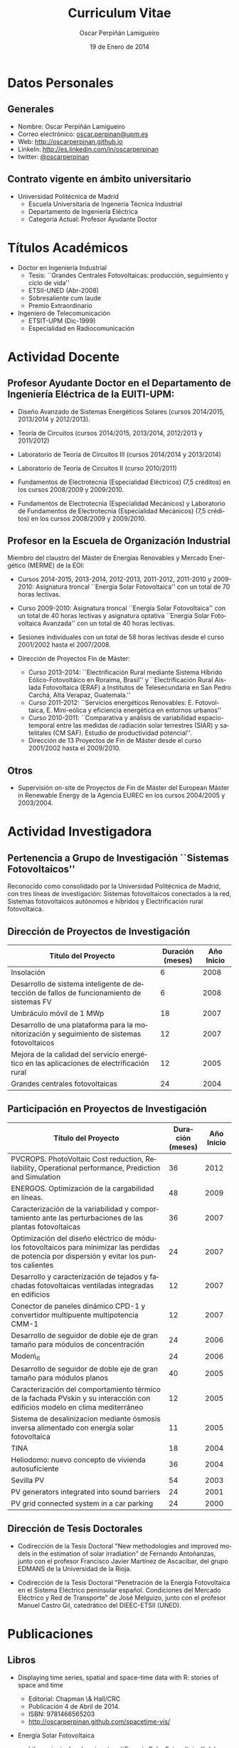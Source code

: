 #+TITLE: Curriculum Vitae
#+AUTHOR: Oscar Perpiñán Lamigueiro
#+DATE: 19 de Enero de 2014
#+OPTIONS:   H:3 num:t toc:nil \n:nil @:t ::t |:t ^:t -:t f:t *:t <:t
#+LANGUAGE:  es
#+LaTeX_CLASS: memoir-article
#+LATEX_HEADER: \usepackage{mathpazo}
#+LATEX_HEADER: \usepackage{memhfixc}
#+LATEX_HEADER: \usepackage{mempatch}
#+LATEX_HEADER: \usepackage{geometry}
#+LATEX_HEADER: \usepackage[usenames,dvipsnames]{xcolor}
#+LATEX_HEADER: \geometry{verbose,tmargin=2cm,bmargin=2cm,lmargin=2cm,rmargin=2cm}
#+LATEX_HEADER: \usepackage[spanish]{babel}
#+LATEX_HEADER: \hypersetup{bookmarks=true, breaklinks=true,pdftitle={Curriculum}, pdfauthor={Oscar Perpiñán Lamigueiro}, pdfnewwindow=true, colorlinks=true,linkcolor=Brown,citecolor=BrickRed, filecolor=black,urlcolor=Blue}           
#+LATEX_HEADER: \renewcommand{\thesection}{\arabic{section}}
#+LATEX_HEADER: \renewcommand{\thesubsection}{\arabic{section}.\arabic{subsection}}


* Datos Personales

** Generales

- Nombre: Oscar Perpiñán Lamigueiro
- Correo electrónico: [[mailto:oscar.perpinan@upm.es][oscar.perpinan@upm.es]]
- Web: [[http://oscarperpinan.github.io]]
- LinkeIn: [[http://es.linkedin.com/in/oscarperpinan]]
- twitter: [[https://twitter.com/oscarperpinan][@oscarperpinan]]


** Contrato vigente en ámbito universitario

- Universidad Politécnica de Madrid
  - Escuela Universitaria de Ingenería Técnica Industrial
  - Departamento de Ingeniería Eléctrica
  - Categoría Actual: Profesor Ayudante Doctor


* Títulos Académicos

- Doctor en Ingeniería Industrial
  - Tesis: ``Grandes Centrales Fotovoltaicas: producción,
     seguimiento y ciclo de vida''
  - ETSII-UNED (Abr-2008)
  - Sobresaliente cum laude
  - Premio Extraordinario

- Ingeniero de Telecomunicación
  - ETSIT-UPM (Dic-1999)
  - Especialidad en Radiocomunicación


* Actividad Docente

** Profesor Ayudante Doctor en el Departamento de Ingeniería Eléctrica de la EUITI-UPM:

- Diseño Avanzado de Sistemas Energéticos Solares (cursos 2014/2015, 2013/2014 y 2012/2013).

- Teoría de Circuitos (cursos 2014/2015, 2013/2014, 2012/2013 y 2011/2012)

- Laboratorio de Teoría de Circuitos III (cursos 2014/2014 y 2013/2014)

- Laboratorio de Teoría de Circuitos II (curso 2010/2011)

- Fundamentos de Electrotecnia (Especialidad Eléctricos) (7,5 créditos) en los cursos 2008/2009 y 2009/2010.

- Fundamentos de Electrotecnia (Especialidad Mecánicos) y Laboratorio de Fundamentos de Electrotecnia (Especialidad Mecánicos) (7,5 créditos) en los cursos 2008/2009 y 2009/2010.


** Profesor en la Escuela de Organización Industrial

Miembro del claustro del Máster de Energías Renovables y Mercado Energético (MERME) de la EOI:

- Cursos 2014-2015, 2013-2014, 2012-2013, 2011-2012, 2011-2010 y 2009-2010: Asignatura troncal ``Energía Solar Fotovoltaica'' con un total de 70 horas lectivas.

- Curso 2009-2010: Asignatura troncal ``Energía Solar Fotovoltaica'' con un total de 40 horas lectivas y asignatura optativa ``Energía Solar Fotovoltaica Avanzada'' con un total de 40 horas lectivas. 

- Sesiones individuales con un total de 58 horas lectivas desde el curso 2001/2002 hasta el 2007/2008.

- Dirección de Proyectos Fin de Máster:

  - Curso 2013-2014: ``Electrificación Rural mediante Sistema Híbrido Eólico-Fotovoltáico en Roraima, Brasil'' y ``Electrificación Rural Aislada Fotovoltaica (ERAF) a Institutos de Telesecundaria en San Pedro Carchá, Alta Verapaz, Guatemala.''
  - Curso 2011-2012: ``Servicios energéticos Renovables: E. Fotovoltaica, E. Mini-eólica y eficiencia energética en entornos urbanos''
  - Curso 2010-2011: ``Comparativa y análisis de variabilidad espacio-temporal entre las medidas de radiación solar terrestres (SIAR) y satelitales (CM SAF). Estudio de productividad potencial''.
  - Dirección de 13 Proyectos de Fin de Máster desde el curso 2001/2002 hasta el 2009/2010.
  

** Otros

- Supervisión on-site de Proyectos de Fin de Máster del European Máster in Renewable Energy de la Agencia EUREC en los cursos 2004/2005 y 2003/2004.
  

* Actividad Investigadora

** Pertenencia a Grupo de Investigación ``Sistemas Fotovoltaicos''

Reconocido como consolidado por la Universidad Politécnica de
Madrid, con tres líneas de investigación: Sistemas fotovoltaicos
conectados a la red, Sistemas fotovoltaicos autónomos e híbridos y
Electrificación rural fotovoltaica.


** Dirección de Proyectos de Investigación
#+ATTR_LaTeX: :align p{110mm}|p{17mm}|p{25mm}
| Título del Proyecto                                                                         | Duración (meses) | Año Inicio |
|---------------------------------------------------------------------------------------------+------------------+------------|
| Insolación                                                                                  |                6 |       2008 |
| Desarrollo de sistema inteligente de detección de fallos de funcionamiento de sistemas FV   |                6 |       2008 |
| Umbráculo móvil de 1 MWp                                                                    |               18 |       2007 |
| Desarrollo de una plataforma para la monitorización y seguimiento de sistemas fotovoltaicos |               12 |       2007 |
| Mejora de la calidad del servicio energético en las aplicaciones de electrificación rural   |               12 |       2005 |
| Grandes centrales fotovoltaicas                                                             |               24 |       2004 |


** Participación en Proyectos de Investigación

#+ATTR_LaTeX: :environment longtable :align p{110mm}|p{17mm}|p{25mm}
| Título del Proyecto                                                                                                                             | Duración (meses) | Año Inicio |
|-------------------------------------------------------------------------------------------------------------------------------------------------+------------------+------------|
| PVCROPS. PhotoVoltaic Cost reduction, Reliability, Operational performance, Prediction and Simulation                                           |               36 |       2012 |
| ENERGOS. Optimización de la cargabilidad en líneas.                                                                                             |               48 |       2009 |
| Caracterización de la variabilidad y comportamiento ante las perturbaciones de las plantas fotovoltaicas                                        |               36 |       2007 |
| Optimización del diseño eléctrico de módulos fotovoltaicos para minimizar las perdidas de potencia por dispersión y evitar los puntos calientes |               24 |       2007 |
| Desarrollo y caracterización de tejados y fachadas fotovoltaicas ventiladas integradas en edificios                                             |               12 |       2007 |
| Conector de paneles dinámico CPD-1 y convertidor multipuente multipotencia CMM-1                                                                |               12 |       2007 |
| Desarrollo de seguidor de doble eje de gran tamaño para módulos de concentración                                                                |               24 |       2006 |
| Moden\_II                                                                                                                                       |               24 |       2006 |
| Desarrollo de seguidor de doble eje de gran tamaño para módulos planos                                                                          |               40 |       2005 |
| Caracterización del comportamiento térmico de la fachada PVskin y su interacción con edificios modelo en clima mediterráneo                     |               12 |       2005 |
| Sistema de desalinizacion mediante ósmosis inversa alimentado con energía solar fotovoltaica                                                    |               11 |       2005 |
| TINA                                                                                                                                            |               18 |       2004 |
| Heliodomo: nuevo concepto de vivienda autosuficiente                                                                                            |               36 |       2004 |
| Sevilla PV                                                                                                                                      |               54 |       2003 |
| PV generators integrated into sound barriers                                                                                                    |               24 |       2001 |
| PV grid connected system in a car parking                                                                                                       |               24 |       2000 |


** Dirección de Tesis Doctorales 

- Codirección de la Tesis Doctoral "New methodologies and improved
  models in the estimation of solar irradiation" de Fernando
  Antoñanzas, junto con el profesor Francisco Javier Martínez de
  Ascacíbar, del grupo EDMANS de la Universidad de la Rioja.

- Codirección de la Tesis Doctoral "Penetración de la Energía
  Fotovoltaica en el Sistema Eléctrico peninsular español. Condiciones
  del Mercado Eléctrico y Red de Transporte" de José Melguizo, junto
  con el profesor Manuel Castro Gil, catedrático del DIEEC-ETSII
  (UNED).

  
* Publicaciones

** Libros

- Displaying time series, spatial and space-time data with R: stories of space and time
  - Editorial: Chapman \& Hall/CRC
  - Publicación 4 de Abril de 2014.
  - ISBN: 9781466565203
  - http://oscarperpinan.github.com/spacetime-vis/

- Energía Solar Fotovoltaica
  
  - Libro principal en la asignatura ``Energía Solar
    Fotovoltaica'' del Máster de Energías Renovables y Mercado
    Energético de la EOI.
  - Publicado online con licencia Creative Commons.
  - [[http://oscarperpinan.github.com/esf]]

- Diseño de Sistemas Fotovoltaicos
  
  - Autores: Perpiñán O., Castro Gil M.A. y Colmenar A.
  - 1ª Edición, 2012
  - Editorial: Promotora General de Estudios, S.A.
  - ISBN: 978-84-95693-72-3
  
- Sistemas de bombeo eólicos y fotovoltaicos
  
  - Autor/es: Castro Gil, Manuel-Alonso y otros
  - Colección: Monografías de Energías Renovables
  - Editorial: Promotora General de Estudios, S.A.
  - ISBN: 84-95693-67-9
  
- Energía eólica
  
  - Autor/es: Colmenar Santos, Antonio y otros
  - Colección: Monografías de Energías Renovables
  - Publicación: Promotora General de Estudios, S.A.
  - ISBN: 84-86505-69-3
  

** Artículos
*** Revistas Internacionales
Disponibles en [[http://oscarperpinan.github.io/#papers]]

- F. Antonanzas-Torres, A. Sanz-Garcia, F. J. Martínez-de-Pisón,
  *O. Perpiñán*, J. Polo, Towards downscaling of aerosol gridded
  dataset for improving solar resource assessment. Application to
  Spain, Renewable Energy, Volume 71, November 2014, Pages 534-544,
  10.1016/j.renene.2014.06.010.

- F. Antonanzas Torres, F. J. Martínez de Pisón , J. Antonanzas ,
  *O. Perpiñán*, Downscaling of global solar irradiation in R, 2013.
  http://arxiv.org/abs/1311.7235.

- F. Antonanzas-Torres, A. Sanz-Garcia, F.J. Martínez-de-Pisón,
  *O. Perpiñán*, Evaluation and improvement of empirical models of
  global solar irradiation: Case study northern Spain, Renewable
  Energy, Volume 60, December 2013, Pages 604-614, ISSN 0960-1481,
  10.1016/j.renene.2013.06.008.

- F. Antoñanzas, F. Cañizares, *O. Perpiñán*, Comparative assessment of
  global irradiation from a satellite estimate model (CM SAF) and
  on-ground measurements (SIAR): a Spanish case study, Renewable and
  Sustainable Energy Reviews, Volume 21, May 2013, Pages 248-261,
  10.1016/j.rser.2012.12.033.

- *O. Perpiñán*, J. Marcos, E. Lorenzo, Electrical Power Fluctuations in
  a Network of DC/AC inverters in a Large PV Plant: relationship
  between correlation, distance and time scale, Solar Energy, Volume
  88, February 2013, 10.1016/j.solener.2012.1.

- *O. Perpiñán*, M.A. Sánchez-Urán, F. Álvarez, J. Ortego, F. Garnacho,
  Signal analysis and feature generation for pattern identification of
  partial discharges in high-voltage equipment, Electric Power Systems
  Research, 2013, 95:C (56-65), 10.1016/j.epsr.2012.08.016.

- *O. Perpiñán*, solaR: Solar Radiation and Photovoltaic Systems with R,
  Journal of Statistical Software, 2012. 50(9), (1-32).

- *O. Perpiñán*, Cost of energy and mutual shadows in a two-axis
  tracking PV system, Renewable Energy, 2011,
  doi:10.1016/j.renene.2011.12.001.

- *O. Perpiñán* y E. Lorenzo, Analysis and synthesis of the
  variability of irradiance and PV power time series with the wavelet
  transform, Solar Energy, 85:1 (188-197), 2010,
  doi:10.1016/j.solener.2010.08.013).

- *O. Perpiñán*, Statistical analysis of the performance and
  simulation of a two-axis tracking PV system, Solar Energy,
  83:11(2074–2085), 2009, doi:10.1016/j.solener.2009.08.008.

- *O. Perpiñán*, E. Lorenzo, M. A. Castro, y R. Eyras. Energy payback
  time of grid connected pv systems: comparison between tracking and
  fixed systems. Progress in Photovoltaics: Research and Applications,
  17:137-147, 2009.

- *O. Perpiñán*, E. Lorenzo, M. A. Castro, y R. Eyras. On the
  complexity of radiation models for PV energy production
  calculation. Solar Energy, 82:2 (125-131), 2008.

- *O. Perpiñán*, E. Lorenzo, y M. A. Castro. On the calculation of
  energy produced by a PV grid-connected system. Progress in
  Photovoltaics: Research and Applications, 15(3):265–274, 2007.

*** Revistas Nacionales

- Fernando Garnacho Vecino, Miguel Ángel Sánchez-Urán González, Javier
        Ortego La Moneda, F. Alvarez, *O. Perpiñán*,
        Revisión periódica del estado del aislamiento de los cables de
        AT mediante medidas de DPs on line, Energía: Ingeniería
        energética y medioambiental, ISSN 0210-2056, Año nº 37, Nº
        230, 2011, págs. 38-46.

- *O. Perpiñán*, E. Lorenzo, M.A. Castro, Estimación de sombras mutuas
  entre seguidores y optimización de separaciones, Era Solar, ISSN
  0212-4157, Nº. 131, 2006 , págs. 28-37

- *O. Perpiñán*, M.A. Castro, E. Lorenzo, Análisis y
  comparación de funcionamiento de grandes plantas: photocampa y forum
  Energía: Ingeniería energética y medioambiental, ISSN 0210-2056, Año
  nº 32, Nº 190, 2006, págs. 63-68

- J. Carretero, L. Mora-López, *O. Perpiñán*, A. Pereña, Mariano Sidrach
  de Cardona Ortín, I. Martínez, M. Aritio, Parque tecnológico de
  Andalucía: tecnología OPC. Monitorización wireless de una
  instalación fotovoltaica de 56 kWp, Era solar: Energías renovables,
  ISSN 0212-4157, Nº. 127, 2005, págs. 56-65.

- Arancha Perpiñán Lamigueiro, *O. Perpiñán*, Elena Carmen
  Horno, Bombeo de agua para riego con energía solar fotovoltáica:
  sistemas de bombeo solar directo Riegos y drenajes XXI, ISSN
  0213-3660, Nº 144, 2005, págs. 68-74

- *O. Perpiñán*, R. Eyras, D. Jiménez, Antonio Gómez
        Avilés-Casco, Sistemas fotovoltaicos en el Parque de las
        Ciencias de Granada Era solar: Energías renovables, ISSN
        0212-4157, Nº. 104, 2001, págs. 16-21


* Comunicaciones y Ponencias Presentadas a Congresos


** Congresos Internacionales
#+ATTR_LATEX: :environment longtable :align p{87mm}|p{30mm}|p{15mm}|p{30mm}
    | Titulo                                                                                                             | Lugar     | Fecha     | Entidad Organizadora |
    |--------------------------------------------------------------------------------------------------------------------+-----------+-----------+----------------------|
    | Downscaling of Solar Irradiation from Satellite Models                                                             | Logroño   | Jul. 2013 | AEIPRO               |
    | New Procedure to Determine Insulation Condition of High Voltage Equipment by Means of {PD} Measurements in Service | Francia   | 2012      | CIGRE                |
    | PD monitoring system of HV cable                                                                                   | Francia   | Jun. 2011 | Jicable              |
    | PV solar tracking systems analysis                                                                                 | Italia    | Sep. 2007 | WIP                  |
    | A real case of building integrated PV. Isofoton offices in Malaga                                                  | Alemania  | Sep. 2006 | WIP                  |
    | Analysis and comparison of performance of large plants: Photocampa and Forum                                       | Barcelona | Jun. 2005 | WIP                  |
    | PV pumping systems: cases of study                                                                                 | Francia   | Jun. 2004 | WIP                  |
    | PV soundless- world record along the highway: a PV sound barrier with 500 kwp and ceramic based pv modules         | Francia   | Jun. 2004 | WIP                  |
    | Forum solar: a large pergola for forum                                                                             | Francia   | Jun. 2004 | WIP                  |
    | Architecture and PV: discussion and experiences                                                                    | Francia   | Jun. 2004 | WIP                  |
    | PV pumping systems: cases of study                                                                                 | Tailandia | Ene. 2004 | PVSEC Comittee       |
    | Architectural integration of grid connected photovoltaic systems for schools in coslada                            | Japon     | Mayo 2003 | WCPEC3               |
    | Photocampa: design and performance of the PV system                                                                | Japon     | Mayo 2003 | WCPEC3               |
    | FIVE project-integration of pv systems on health emergency vehicles- results and conclusions                       | Italia    | Oct. 2002 | WIP-ETA              |
    | PVSoundless: large PV sound barrier along a railway                                                                | Italia    | Jun. 2002 | ISES                 |
    | Integration of PV systems on health emergency vehicles. FIVE project                                               | Alemania  | Oct. 2001 | WIP                  |
    | Photocampa: PV system integrated into a large car park                                                             | Alemania  | Oct. 2001 | WIP                  |
    | PV pergola for the chapel of men                                                                                   | Alemania  | Oct. 2001 | WIP                  |
    | Special module types for pv systems in high-profile buildings                                                      | Alemania  | Oct. 2001 | WIP                  |

    
** Congresos nacionales
#+ATTR_LATEX: :environment longtable :align p{87mm}|p{30mm}|p{15mm}|p{30mm}
    | Título                                                                                                                          | Lugar     | Fecha     | Entidad Organizadora |
    |---------------------------------------------------------------------------------------------------------------------------------+-----------+-----------+----------------------|
    | Comparativa y análisis de variabilidad espacial entre medidas de radiación solar terrestre y satelital                          | Madrid    | Nov. 2011 | AUR                  |
    | solaR: geometría, radiación y energía solar en R                                                                                | Madrid    | Nov. 2011 | AUR                  |
    | Datos geográficos de tipo raster en R                                                                                           | Madrid    | Nov. 2011 | AUR                  |
    | Instalación de energía solar en la nueva fabrica de Isofoton en el PTA de Málaga                                                | Málaga    | Jun. 2005 | AEIPRO               |
    | Solarizate: proyecto escuelas solares de Greenpeace-IDAE                                                                        | Vigo      | Sep. 2004 | Univ. Vigo           |
    | Sistema solar térmico y fotovoltaico en hotel urbano                                                                            | Vigo      | Sep. 2004 | Univ. Vigo           |
    | Centrales híbridas solar-diesel: nuestra experiencia                                                                            | Vigo      | Sep. 2004 | Univ. Vigo           |
    | Fachada doble fotovoltaica ``PVskin'': prototipos, investigación y desarrollo                                                   | Vigo      | Sep. 2004 | Univ. Vigo           |
    | Experiencia en sistemas de bombeo solar y simulación matemática de bombeos solares con equipos estándar                         | Vigo      | Sep. 2004 | Univ. Vigo           |
    | Monitorización wireless de instalación fotovoltaica de 56 kWp en el parque tecnológico de Andalucia basada en la tecnología OPC | Vigo      | Sep. 2004 | Univ. Vigo           |
    | Instalación de energía solar térmica con maquina de absorción                                                                   | Pamplona  | Oct. 2003 | AEIPRO               |
    | Ósmosis inversa alimentada mediante energía solar fotovoltaica                                                                  | Pamplona  | Oct. 2003 | AEIPRO               |
    | Photocampa: sistema fotovoltaico integrado en estructura de aparcamiento                                                        | Barcelona | Oct. 2002 | AEIPRO               |



* Desarrollos


- solaR ([[http://oscarperpinan.github.io/solar/]]): paquete software basado
  en R compuesto por un conjunto de funciones destinadas al calculo de
  la radiación solar incidente en sistemas fotovoltaicos y a la
  simulacion del funcionamiento de diferentes aplicaciones de esta
  tecnologia energética. En la versión actual de este paquete se
  incluyen funciones que permiten realizar todas las etapas de cálculo
  desde la radiación global en el plano horizontal hasta la
  productividad final de sistemas fotovoltaicos de conexión a red y de
  bombeo.

- rasterVis ([[http://oscarperpinan.github.io/rastervis/]]): paquete software
  basado en R para la visualización e interacción gráfica de datos
  espaciales masivos.

- pdCluster (http://pdcluster.r-forge.r-project.org/): paquete
  software basado en R para la cuantificación, clasificación y
  análisis de importancia de variables de señales de descargas
  parciales en equipos de Alta Tensión.

- pxR (http://pxr.r-forge.r-project.org/): paquete software basado en
  R para la manipulación de fuentes de datos basadas en el formato
  PC-Axis, habitualmente empleado por instituciones nacionales e
  internacionales para la publicación de información.



* Cursos y Seminarios Impartidos

- Ponencia "Data Visualization with R" dentro del Máster "Data Driven
  Methods in Environmental Management and Conservation" del Instituto
  de Empresa (Febrero, 2013).

- Curso "Introducción a R" (8 horas) para profesores de la UNED (Marzo
  2013).

- Curso "R avanzado" (8 horas) para profesores de la UNED (Marzo
  2013).

- Participacion en las ediciones 2012/2013, 2011/2012, 2010/2011 y 2010/2009 del Master
   propio de Energías Renovables y Medio Ambiente de la UPM,
   organizado por la EUITI-UPM, impartiendo el tema ``Diseño de
   plantas FV con seguimiento solar'' con una duración de 4,5
   horas.

- Curso ``Instalaciones de energía solar'', impartido del 15/09/10
   al 16/10/11 con una duración de 109 horas, organizado por la
   ETSI-Montes-UPM, impartiendo el modulo ``Sistemas fotovoltaicos
   conectados a red'', con una duración de 5 horas.

- Formación a distancia sobre Diseño y Optimización de Sistemas
   Fotovoltaicos al responsable de Sistemas Solares de la empresa
   MENA. Este proceso de formación, con una duración de 6 meses,
   se ha basado en las potencialidades del paquete software solaR,
   reseñado anteriormente.

- Curso ``Técnico en energías renovables'', impartido del 01/09/09
   al 27/10/09 con una duración de 200 horas, organizado por la
   EUITI-UPM, impartiendo el modulo ``Sistemas fotovoltaicos
   conectados a red'', con una duración de 5 horas.

- Curso ``Instalaciones de energía solar'', impartido del 15/09/09
   al 16/10/09 con una duración de 109 horas, organizado por la
   ETSI-Montes-UPM, impartiendo el modulo ``Sistemas fotovoltaicos
   conectados a red'', con una duración de 5 horas.

- Curso ``Técnico en instalaciones solares en edificios'',
   impartido del 01/09/09 al 15/10/09, organizado por la
   EUITI-UPM, impartiendo el módulo ``Sistemas fotovoltaicos
   conectados a red'', con una duración de 25 horas.

- Participacion en el curso ``Técnico en instalaciones
   fotovoltaicas y eolicas'', impartido del 06/10/09 al 04/12/09,
   organizado por la EUITI-UPM, impartiendo el módulo ``Sistemas
   fotovoltaicos conectados a red'', con una duración de 15 horas.

- Participacion en el curso ``Energías renovables'', ediciones
   2011/2012, 2010/2011 y 2009/2010, con una duración de 200
   horas, organizado por la ETSI-Montes-UPM, impartiendo el módulo
   ``Energía solar fotovoltaica'', con una duración de 5 horas.



* Cursos y Seminarios recibidos

/(Ordenados por duración)/


- Experto Universitario en Métodos Avanzados de Estadística
   Aplicada (UNED, 2009/2010, 625 horas)

- Aplicación de las energías renovables (ETSII-UPC, 2001/2002, 300
   horas)

- Caracterización de la radiación solar como recurso energético
   (CIEMAT, 2006, 30 horas)

- Prevención de riesgos laborales Baja Tensión y proximidad Alta
   Tensión (CEFOIM, 2008, 30 horas)

- Estadística en la investigación experimental (ICE-UPM, 2010, 28
   horas)

- Estadística comparativa y de investigación para uno y dos grupos
   de muestras (ICE-UPM, 2009, 24 horas)

- Habilidades de negociación (Criteria, 2004, 20 horas)

- Curso eléctrico de Media Tensión (Pedro Giner Editorial, 2003,
   18 horas)

- Introduction to mathematical optimization techniques applied to
   power systems generation operation planning (Universidad
   Pontificia de Comillas, 2003, 20 horas)

- Rechargeable batteries (OTTI Kolleg, 2002, 20 horas)

- Wavelets en Estadística (ICE-UPM, 2010, 8 horas)



* Becas, Ayudas y Premios recibidos

- Premio Extraordinario de Doctorado.


* Actividad en Empresas y Profesión Libre


- Octubre 2010- Enero 2009: Ejercicio libre de la profesión:
   consultoría sobre diseño y análisis de funcionamiento de
   sistemas fotovoltaicos.

- Diciembre 2008- Enero 2007: Subdirector Técnico de ISOFOTON
  
  - Responsable de las Áreas de I+D+i, Producto BOS y Difusión
     Técnica
  - Equipo compuesto por 10 personas.
  

- Enero 2007-Mayo 2002: Gerente de Ingeniería (Dpto. Técnico de
   ISOFOTON)
  
  - Responsable de ofertas técnicas, diseño de proyectos y
     proyectos de ejecución.
  - Equipo compuesto por 7 personas.
  

- Mayo 2002-Noviembre 2001: Gerente de Instalaciones
   (Dpto. Técnico de ISOFOTON)
  
  - Responsable de gestión y dirección de proyectos, y jefatura de
     obras.
  - Equipo compuesto por 7 personas.
  

- Noviembre 2001-Marzo 2000: Ingeniero de Proyectos (Dpto. Técnico
   de ISOFOTON)



* Otros Méritos Docentes o de Investigación

- Acreditación de la Agencia Nacional de Evaluación de la Calidad y
  Acreditación (ANECA) para la figura de Profesor Titular de
  Universidad.

- Evaluación positiva por la Agencia Nacional de Evaluación de la
  Calidad y Acreditación (ANECA) para la figura de Profesor Contratado
  Doctor, Profesor Ayudante Doctor y Profesor de Universidad Privada.

- Evaluación positiva por la Agencia de Calidad, Acreditación y
  Prospectiva de las Universidades de Madrid (ACAP) para la figura de
  Profesor Contratado Doctor y Profesor Ayudante Doctor.

- Evaluación favorable de la actividad docente según el programa
  DOCENTIA de la ANECA durante el período comprendido entre noviembre
  de 2008 y junio de 2011.

- Revisor para la revista /Solar Energy/.

- Revisor para la revista /Journal of Solar Engineering/.

- Revisor para la revista /IET Renewable Power Generation/.

- Presidente del Comité Organizador y miembro del Comité Científico de
  las III Jornadas de Usuarios de R (http://r-es.org/III%2BJornadas).

- Miembro del Comité Científico de las IV Jornadas de Usuarios de
   R (http://r-es.org/IV%2BJornadas).

- Vocal de la Asociación de Usuarios de R.

- Miembro del tribunal de la tesis doctoral ``Energía solar
   fotovoltaica: competitividad y evaluación económica,
   comparativa y modelos'' defendida por D. Eduardo Collado
   Fernández, calificada con ``Sobresaliente cum laude''.

- Miembro de la Comisión Técnica de la Asociación de la Industria
   Fotovoltaica (ASIF) hasta Diciembre del 2008.

- Miembro del grupo GT C del Comité de Normalización SC82 hasta
   Diciembre del 2008.


# * Diligencia de Curriculum

# El abajo firmante D. Oscar Perpiñán Lamigueiro,
# ## Nº. de Registro de Personal 5073216257-Y200200064, Profesor
# ## Asociado,
# se responsabiliza de la veracidad de los datos en el presente
# curriculum, comprometiéndose a aportar, en su caso, las pruebas
# documentales que le sean requeridas.
# ## \vspace{10mm
# \begin{flushright
#   Madrid, a 28 de Julio de 2010.
#   \par\end{flushright
# \vspace{10mm
# \begin{flushright
#   Firmado: Oscar Perpiñán Lamigueiro
#   \par\end{flushright
  
  
